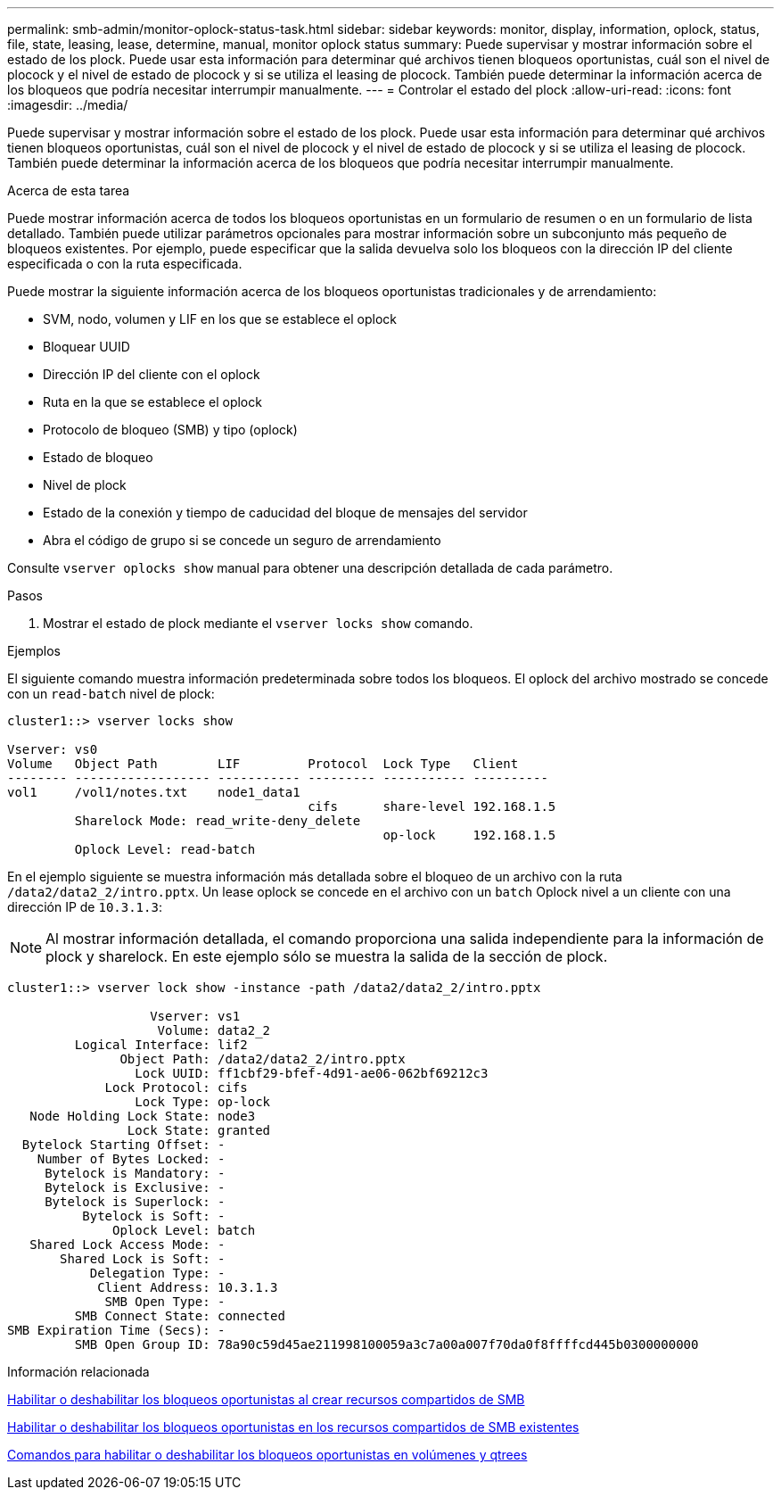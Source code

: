 ---
permalink: smb-admin/monitor-oplock-status-task.html 
sidebar: sidebar 
keywords: monitor, display, information, oplock, status, file, state, leasing, lease, determine, manual, monitor oplock status 
summary: Puede supervisar y mostrar información sobre el estado de los plock. Puede usar esta información para determinar qué archivos tienen bloqueos oportunistas, cuál son el nivel de plocock y el nivel de estado de plocock y si se utiliza el leasing de plocock. También puede determinar la información acerca de los bloqueos que podría necesitar interrumpir manualmente. 
---
= Controlar el estado del plock
:allow-uri-read: 
:icons: font
:imagesdir: ../media/


[role="lead"]
Puede supervisar y mostrar información sobre el estado de los plock. Puede usar esta información para determinar qué archivos tienen bloqueos oportunistas, cuál son el nivel de plocock y el nivel de estado de plocock y si se utiliza el leasing de plocock. También puede determinar la información acerca de los bloqueos que podría necesitar interrumpir manualmente.

.Acerca de esta tarea
Puede mostrar información acerca de todos los bloqueos oportunistas en un formulario de resumen o en un formulario de lista detallado. También puede utilizar parámetros opcionales para mostrar información sobre un subconjunto más pequeño de bloqueos existentes. Por ejemplo, puede especificar que la salida devuelva solo los bloqueos con la dirección IP del cliente especificada o con la ruta especificada.

Puede mostrar la siguiente información acerca de los bloqueos oportunistas tradicionales y de arrendamiento:

* SVM, nodo, volumen y LIF en los que se establece el oplock
* Bloquear UUID
* Dirección IP del cliente con el oplock
* Ruta en la que se establece el oplock
* Protocolo de bloqueo (SMB) y tipo (oplock)
* Estado de bloqueo
* Nivel de plock
* Estado de la conexión y tiempo de caducidad del bloque de mensajes del servidor
* Abra el código de grupo si se concede un seguro de arrendamiento


Consulte `vserver oplocks show` manual para obtener una descripción detallada de cada parámetro.

.Pasos
. Mostrar el estado de plock mediante el `vserver locks show` comando.


.Ejemplos
El siguiente comando muestra información predeterminada sobre todos los bloqueos. El oplock del archivo mostrado se concede con un `read-batch` nivel de plock:

[listing]
----
cluster1::> vserver locks show

Vserver: vs0
Volume   Object Path        LIF         Protocol  Lock Type   Client
-------- ------------------ ----------- --------- ----------- ----------
vol1     /vol1/notes.txt    node1_data1
                                        cifs      share-level 192.168.1.5
         Sharelock Mode: read_write-deny_delete
                                                  op-lock     192.168.1.5
         Oplock Level: read-batch
----
En el ejemplo siguiente se muestra información más detallada sobre el bloqueo de un archivo con la ruta `/data2/data2_2/intro.pptx`. Un lease oplock se concede en el archivo con un `batch` Oplock nivel a un cliente con una dirección IP de `10.3.1.3`:

[NOTE]
====
Al mostrar información detallada, el comando proporciona una salida independiente para la información de plock y sharelock. En este ejemplo sólo se muestra la salida de la sección de plock.

====
[listing]
----
cluster1::> vserver lock show -instance -path /data2/data2_2/intro.pptx

                   Vserver: vs1
                    Volume: data2_2
         Logical Interface: lif2
               Object Path: /data2/data2_2/intro.pptx
                 Lock UUID: ff1cbf29-bfef-4d91-ae06-062bf69212c3
             Lock Protocol: cifs
                 Lock Type: op-lock
   Node Holding Lock State: node3
                Lock State: granted
  Bytelock Starting Offset: -
    Number of Bytes Locked: -
     Bytelock is Mandatory: -
     Bytelock is Exclusive: -
     Bytelock is Superlock: -
          Bytelock is Soft: -
              Oplock Level: batch
   Shared Lock Access Mode: -
       Shared Lock is Soft: -
           Delegation Type: -
            Client Address: 10.3.1.3
             SMB Open Type: -
         SMB Connect State: connected
SMB Expiration Time (Secs): -
         SMB Open Group ID: 78a90c59d45ae211998100059a3c7a00a007f70da0f8ffffcd445b0300000000
----
.Información relacionada
xref:enable-disable-oplocks-when-creating-shares-task.adoc[Habilitar o deshabilitar los bloqueos oportunistas al crear recursos compartidos de SMB]

xref:enable-disable-oplocks-existing-shares-task.adoc[Habilitar o deshabilitar los bloqueos oportunistas en los recursos compartidos de SMB existentes]

xref:commands-oplocks-volumes-qtrees-reference.adoc[Comandos para habilitar o deshabilitar los bloqueos oportunistas en volúmenes y qtrees]
